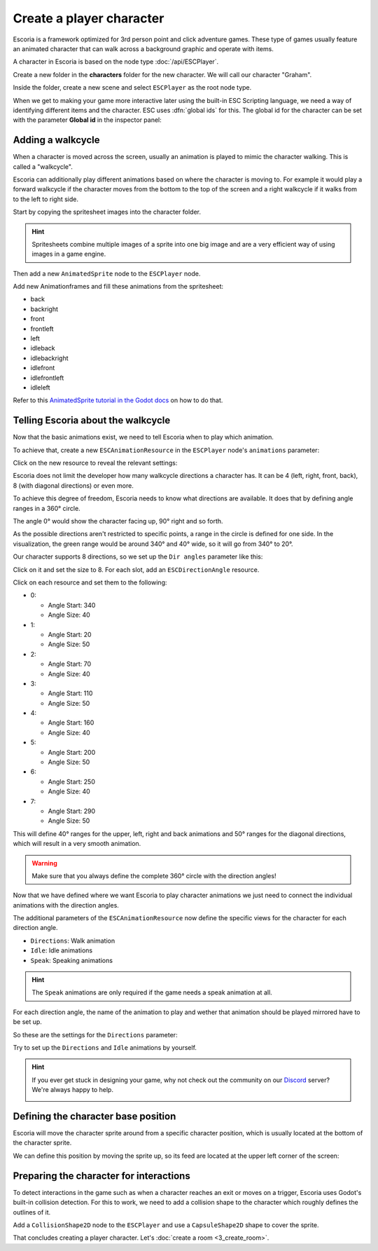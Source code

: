 Create a player character
=========================

Escoria is a framework optimized for 3rd person point and click adventure
games. These type of games usually feature an animated character that can walk
across a background graphic and operate with items.

A character in Escoria is based on the node type :doc:`/api/ESCPlayer`.

Create a new folder in the **characters** folder for the new character. We will
call our character "Graham".

.. image:: img/character_create_folder.png
   :alt: A view of the folders with a folder created for the new character

Inside the folder, create a new scene and select ``ESCPlayer`` as the root node
type.

.. image:: img/character_create_scene.png
   :alt: The new character scene with an ESCPlayer root node

When we get to making your game more interactive later using the built-in
ESC Scripting language, we need a way of identifying different items and the
character. ESC uses :dfn:`global ids` for this. The global id for the character
can be set with the parameter **Global id** in the inspector panel:

.. image:: img/character_globalid.png
   :alt: The parameter global_id set to "graham"

Adding a walkcycle
------------------

When a character is moved across the screen, usually an animation is played to
mimic the character walking. This is called a "walkcycle".

Escoria can additionally play different animations based on where the character
is moving to. For example it would play a forward walkcycle if the character
moves from the bottom to the top of the screen and a right walkcycle if it
walks from to the left to right side.

Start by copying the spritesheet images into the character folder.

.. hint::

   Spritesheets combine multiple images of a sprite into one big image and
   are a very efficient way of using images in a game engine.


Then add a new ``AnimatedSprite`` node to the ``ESCPlayer`` node.

Add new Animationframes and fill these animations from the spritesheet:

.. image:: img/character_create_animations.png
   :alt: The required animations in the frames configuration.

* back
* backright
* front
* frontleft
* left
* idleback
* idlebackright
* idlefront
* idlefrontleft
* idleleft

Refer to this `AnimatedSprite tutorial in the Godot docs`_ on how to do that.

Telling Escoria about the walkcycle
-----------------------------------

Now that the basic animations exist, we need to tell Escoria when to play
which animation.

To achieve that, create a new ``ESCAnimationResource`` in the ``ESCPlayer``
node's ``animations`` parameter:

.. image:: img/character_create_animations_resource.png
   :alt: Creating a new ESCAnimationResource

Click on the new resource to reveal the relevant settings:

.. image:: img/character_create_animation_settings.png
   :alt: The different animation settings

Escoria does not limit the developer how many walkcycle directions a character
has. It can be 4 (left, right, front, back), 8 (with diagonal directions)
or even more.

To achieve this degree of freedom, Escoria needs to know what directions are
available. It does that by defining angle ranges in a 360° circle.

.. image:: img/angles_visualization.png
   :alt: A visual representation of a circle around the character with angles
     around it

The angle 0° would show the character facing up, 90° right and so forth.

As the possible directions aren't restricted to specific points, a range in
the circle is defined for one side. In the visualization, the green range
would be around 340° and 40° wide, so it will go from 340° to 20°.

Our character supports 8 directions, so we set up the ``Dir angles`` parameter
like this:

Click on it and set the size to 8. For each slot, add an
``ESCDirectionAngle`` resource.

.. image:: img/character_create_animation_dirangles.png
   :alt: Setting the Dir angles array

Click on each resource and set them to the following:

* 0:

  * Angle Start: 340
  * Angle Size: 40

* 1:

  * Angle Start: 20
  * Angle Size: 50

* 2:

  * Angle Start: 70
  * Angle Size: 40

* 3:

  * Angle Start: 110
  * Angle Size: 50

* 4:

  * Angle Start: 160
  * Angle Size: 40

* 5:

  * Angle Start: 200
  * Angle Size: 50

* 6:

  * Angle Start: 250
  * Angle Size: 40

* 7:

  * Angle Start: 290
  * Angle Size: 50

This will define 40° ranges for the upper, left, right and back animations and
50° ranges for the diagonal directions, which will result in a very smooth
animation.

.. warning::

   Make sure that you always define the complete 360° circle with the direction
   angles!


Now that we have defined where we want Escoria to play character animations
we just need to connect the individual animations with the direction angles.

The additional parameters of the ``ESCAnimationResource`` now define the
specific views for the character for each direction angle.

* ``Directions``: Walk animation
* ``Idle``: Idle animations
* ``Speak``: Speaking animations

.. hint::

   The ``Speak`` animations are only required if the game needs a speak
   animation at all.

For each direction angle, the name of the animation to play and wether that
animation should be played mirrored have to be set up.

So these are the settings for the ``Directions`` parameter:

.. image:: img/character_create_animation_directions.png
   :alt: The settings required for the Direction parameter

Try to set up the ``Directions`` and ``Idle`` animations by yourself.

.. hint::

   If you ever get stuck in designing your game, why not check out
   the community on our `Discord`_ server? We're always happy to help.

   .. image:: https://img.shields.io/discord/884336424780984330.svg?label=Join%20our%20Discord&logo=Discord&colorB=7289da&style=for-the-badge
      :alt: Join our Discord
      :target: https://discord.com/invite/jMxJjuBY5Z

Defining the character base position
------------------------------------

Escoria will move the character sprite around from a specific character
position, which is usually located at the bottom of the character sprite.

We can define this position by moving the sprite up, so its feed are located
at the upper left corner of the screen:

.. image:: img/character_create_position.png
   :alt: The character's feet are positioned at the top left corner of the
     screen

Preparing the character for interactions
----------------------------------------

To detect interactions in the game such as when a character reaches an exit
or moves on a trigger, Escoria uses Godot's built-in collision detection. For
this to work, we need to add a collision shape to the character which roughly
defines the outlines of it.

Add a ``CollisionShape2D`` node to the ``ESCPlayer`` and use a
``CapsuleShape2D`` shape to cover the sprite.

.. image:: img/character_create_collision.png
   :alt: A CapsuleShape2D is covering the sprite

That concludes creating a player character. Let's
:doc:`create a room <3_create_room>`.

.. _AnimatedSprite tutorial in the Godot docs: https://docs.godotengine.org/en/stable/tutorials/2d/2d_sprite_animation.html
.. _Discord: https://discordapp.com
